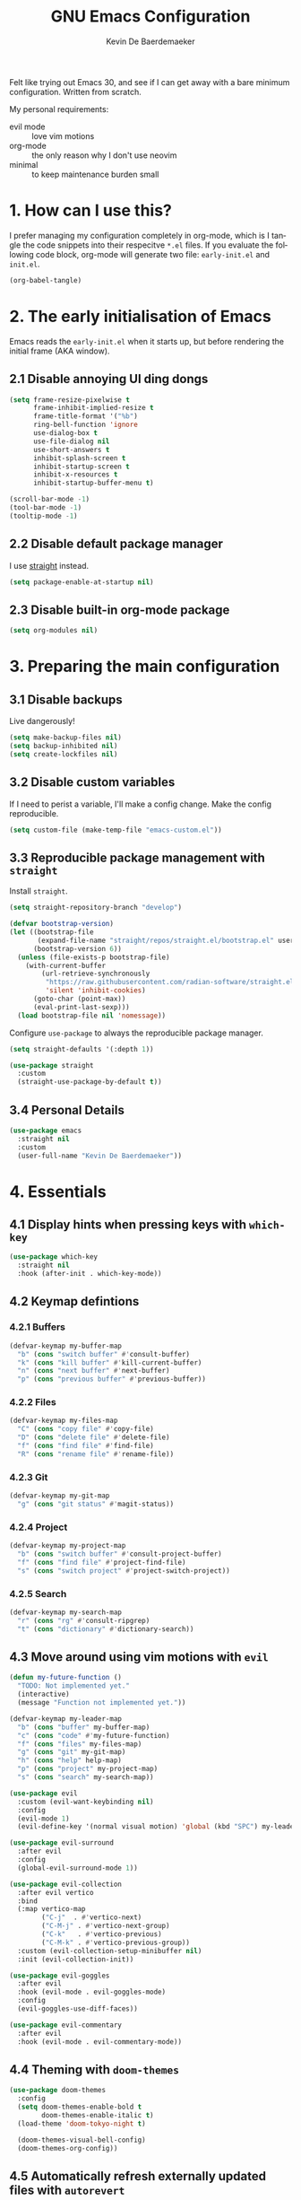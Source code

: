 #+title: GNU Emacs Configuration
#+author: Kevin De Baerdemaeker
#+email: code@venikx.com.com
#+language: en
#+startup: content indent

Felt like trying out Emacs 30, and see if I can get away with a bare
minimum configuration. Written from scratch.

My personal requirements:
- evil mode :: love vim motions
- org-mode :: the only reason why I don't use neovim
- minimal :: to keep maintenance burden small
  
* 1. How can I use this?
I prefer managing my configuration completely in org-mode, which is I
tangle the code snippets into their respecitve ~*.el~ files. If you
evaluate the following code block, org-mode will generate two file:
~early-init.el~ and ~init.el~.

#+begin_src emacs-lisp :tangle no :results none
(org-babel-tangle)
#+end_src

* 2. The early initialisation of Emacs
Emacs reads the ~early-init.el~ when it starts up, but before
rendering the initial frame (AKA window).

** 2.1 Disable annoying UI ding dongs
#+begin_src emacs-lisp :tangle "early-init.el"
(setq frame-resize-pixelwise t
      frame-inhibit-implied-resize t
      frame-title-format '("%b")
      ring-bell-function 'ignore
      use-dialog-box t
      use-file-dialog nil
      use-short-answers t
      inhibit-splash-screen t
      inhibit-startup-screen t
      inhibit-x-resources t
      inhibit-startup-buffer-menu t)

(scroll-bar-mode -1)
(tool-bar-mode -1)
(tooltip-mode -1)
#+end_src

** 2.2 Disable default package manager
I use [[https://github.com/radian-software/straight.el][straight]] instead.

#+begin_src emacs-lisp :tangle "early-init.el"
(setq package-enable-at-startup nil)
#+end_src

** 2.3 Disable built-in org-mode package
#+begin_src emacs-lisp :tangle "early-init.el"
(setq org-modules nil) 
#+end_src

* 3. Preparing the main configuration
** 3.1 Disable backups
Live dangerously!

#+begin_src emacs-lisp :tangle "init.el"
(setq make-backup-files nil)
(setq backup-inhibited nil)
(setq create-lockfiles nil)
#+end_src

** 3.2 Disable custom variables
If I need to perist a variable, I'll make a config change. Make the
config reproducible.

#+begin_src emacs-lisp :tangle "init.el"
(setq custom-file (make-temp-file "emacs-custom.el"))
#+end_src

** 3.3 Reproducible package management with =straight=
Install =straight=.

#+begin_src emacs-lisp :tangle "init.el"
(setq straight-repository-branch "develop")

(defvar bootstrap-version)
(let ((bootstrap-file
       (expand-file-name "straight/repos/straight.el/bootstrap.el" user-emacs-directory))
      (bootstrap-version 6))
  (unless (file-exists-p bootstrap-file)
    (with-current-buffer
        (url-retrieve-synchronously
         "https://raw.githubusercontent.com/radian-software/straight.el/develop/install.el"
         'silent 'inhibit-cookies)
      (goto-char (point-max))
      (eval-print-last-sexp)))
  (load bootstrap-file nil 'nomessage))
#+end_src

Configure =use-package= to always the reproducible package manager.

#+begin_src emacs-lisp :tangle "init.el"
(setq straight-defaults '(:depth 1))

(use-package straight
  :custom
  (straight-use-package-by-default t))
#+end_src

** 3.4 Personal Details
#+begin_src emacs-lisp :tangle "init.el"
(use-package emacs
  :straight nil
  :custom
  (user-full-name "Kevin De Baerdemaeker"))
#+end_src

* 4. Essentials
** 4.1 Display hints when pressing keys with =which-key=
#+begin_src emacs-lisp :tangle "init.el"
(use-package which-key
  :straight nil
  :hook (after-init . which-key-mode))
#+end_src

** 4.2 Keymap defintions
*** 4.2.1 Buffers
#+begin_src emacs-lisp :tangle "init.el"
(defvar-keymap my-buffer-map
  "b" (cons "switch buffer" #'consult-buffer)
  "k" (cons "kill buffer" #'kill-current-buffer)
  "n" (cons "next buffer" #'next-buffer)
  "p" (cons "previous buffer" #'previous-buffer))
#+end_src

*** 4.2.2 Files
#+begin_src emacs-lisp :tangle "init.el"
(defvar-keymap my-files-map
  "C" (cons "copy file" #'copy-file)
  "D" (cons "delete file" #'delete-file)
  "f" (cons "find file" #'find-file)
  "R" (cons "rename file" #'rename-file))
#+end_src

*** 4.2.3 Git
#+begin_src emacs-lisp :tangle "init.el"
(defvar-keymap my-git-map
  "g" (cons "git status" #'magit-status))
#+end_src

*** 4.2.4 Project
#+begin_src emacs-lisp :tangle "init.el"
(defvar-keymap my-project-map
  "b" (cons "switch buffer" #'consult-project-buffer)
  "f" (cons "find file" #'project-find-file)
  "s" (cons "switch project" #'project-switch-project))
#+end_src

*** 4.2.5 Search
#+begin_src emacs-lisp :tangle "init.el"
(defvar-keymap my-search-map
  "r" (cons "rg" #'consult-ripgrep)
  "t" (cons "dictionary" #'dictionary-search))
#+end_src

** 4.3 Move around using vim motions with =evil=
#+begin_src emacs-lisp :tangle "init.el"
(defun my-future-function ()
  "TODO: Not implemented yet."
  (interactive)
  (message "Function not implemented yet."))

(defvar-keymap my-leader-map
  "b" (cons "buffer" my-buffer-map) 
  "c" (cons "code" #'my-future-function) 
  "f" (cons "files" my-files-map)
  "g" (cons "git" my-git-map) 
  "h" (cons "help" help-map)
  "p" (cons "project" my-project-map)
  "s" (cons "search" my-search-map))

(use-package evil
  :custom (evil-want-keybinding nil)
  :config
  (evil-mode 1)
  (evil-define-key '(normal visual motion) 'global (kbd "SPC") my-leader-map))

(use-package evil-surround
  :after evil
  :config
  (global-evil-surround-mode 1))

(use-package evil-collection
  :after evil vertico
  :bind
  (:map vertico-map
        ("C-j"  . #'vertico-next)
        ("C-M-j" . #'vertico-next-group)
        ("C-k"   . #'vertico-previous)
        ("C-M-k" . #'vertico-previous-group))
  :custom (evil-collection-setup-minibuffer nil)
  :init (evil-collection-init))

(use-package evil-goggles
  :after evil
  :hook (evil-mode . evil-goggles-mode)
  :config
  (evil-goggles-use-diff-faces))

(use-package evil-commentary
  :after evil
  :hook (evil-mode . evil-commentary-mode))
#+end_src
** 4.4 Theming with =doom-themes=
#+begin_src emacs-lisp :tangle "init.el"
(use-package doom-themes
  :config
  (setq doom-themes-enable-bold t    
        doom-themes-enable-italic t)
  (load-theme 'doom-tokyo-night t)

  (doom-themes-visual-bell-config)
  (doom-themes-org-config))
#+end_src
** 4.5 Automatically refresh externally updated files with =autorevert= 
#+begin_src emacs-lisp :tangle "init.el"
(use-package autorevert
  :straight nil
  :hook (after-init . global-auto-revert-mode)
  :custom
  (auto-revert-verbose t))
#+end_src

** 4.6 Bits and bops related to completion of various things
#+begin_src emacs-lisp :tangle "init.el"
(use-package vertico
  :custom
  (vertico-cycle t)
  (vertico-resize nil)
  :hook
  (after-init . vertico-mode))

(use-package marginalia
  :hook (after-init . marginalia-mode))

(use-package orderless
  :demand t
  :after minibuffer
  :custom
  (completion-styles '(orderless basic)))

(use-package consult
    :hook (completion-list-mode . consult-preview-at-point-mode))

(use-package corfu
  :custom
  (corfu-cycle t)
  (corfu-auto t)
  (corfu-auto-delay 0.2)
  (corfu-auto-prefix 2)
  :init
  (global-corfu-mode))

(use-package emacs
  :straight nil
  :custom
  (electric-pair-mode 1)
  (tab-always-indent 'complete)
  (text-mode-ispell-word-completion nil)
  (read-extended-command-predicate #'command-completion-default-include-p))
#+end_src
** 4.7 Magically git client with =magit=
#+begin_src emacs-lisp :tangle "init.el"
(use-package magit
  :commands (magit-status magit-blame))
#+end_src
** 4.8 Configuring the path with =envrc= and =load-shell=
#+begin_src emacs-lisp :tangle "init.el"
(use-package envrc
  :hook (after-init . envrc-global-mode))
#+end_src
** 4.9 Format using recommended tooling with =apheleia= and =editorconfig=
#+begin_src emacs-lisp :tangle "init.el"
(use-package apheleia
  :hook ((javascript-mode . apheleia-mode)
         (tsx-ts-mode . apheleia-mode)
	 (typescript-ts-mode . apheleia-mode))
  :custom
  (apheleia-formatters-respect-indent-level nil))

(use-package editorconfig
  :ensure t
  :config
  (editorconfig-mode 1))
#+end_src
** 4.10 Misc
#+begin_src emacs-lisp :tangle "init.el"
(use-package display-line-numbers
  :straight nil
  :hook ((prog-mode . display-line-numbers-mode)
         (text-mode . display-line-numbers-mode)))
#+end_src

#+begin_src emacs-lisp :tangle "init.el"
(use-package ansi-color
  :straight nil
  :hook (compilation-filter . ansi-color-compilation-filter))
#+end_src
* 5. Languages
** 5.1 Language Server Protocol (LSP) with =Eglot=
#+begin_src emacs-lisp :tangle "init.el"
(use-package eglot
  :straight nil
  :hook ((json-ts-mode . eglot-ensure)
         (go-ts-mode . eglot-ensure)
         (csharp-ts-mode . eglot-ensure)
	 (typescript-ts-mode . eglot-ensure)
	 (tsx-ts-mode . eglot-ensure)
	 (js-ts-mode . eglot-ensure)
	 (css-ts-mode . eglot-ensure)
	 (html-ts-mode . eglot-ensure))
  :config
  (add-to-list 'eglot-server-programs
               '(json-ts-mode . ("vscode-json-languageserver" "--stdio")))
  (add-to-list 'eglot-server-programs
               '(go-ts-mode . ("gopls")))
  (add-to-list 'eglot-server-programs
	       '(csharp-ts-mode . ("omnisharp" "-lsp")))
  (add-to-list 'eglot-server-programs
               '((typescript-ts-mode tsx-ts-mode js-ts-mode)
                 . ("typescript-language-server" "--stdio")))
  (add-to-list 'eglot-server-programs
               '(css-ts-mode . ("vscode-css-language-server" "--stdio")))
  (add-to-list 'eglot-server-programs
               '(html-ts-mode . ("vscode-html-language-server" "--stdio"))))
#+end_src

** 5.2 Enable syntax highlighting with =treesitter=
#+begin_src emacs-lisp :tangle "init.el"
(use-package emacs
  :init
  (setq major-mode-remap-alist
        '((js-json-mode . json-ts-mode)
          (go-mode     . go-ts-mode)
          (csharp-mode     . csharp-ts-mode)
          (javascript-mode . js-ts-mode)
          (html-mode      . html-ts-mode)
          (css-mode      . css-ts-mode))))
  #+end_src
** 5.3 Org
#+begin_src emacs-lisp :tangle "init.el"
(use-package org
  :straight (:type git :host github :repo "emacs-straight/org-mode"
                   :files (:defaults "lisp/*.el" "contrib/lisp/*.el"))
  :config
  (require 'org-capture)
  (require 'org-habit)
  (add-to-list 'org-modules 'org-habit)
  :custom
  (org-confirm-babel-evaluate nil)
  (org-edit-src-content-indentation 0)
  (org-agenda-files '("~/org/gtd" "~/org/collections"))
  (org-startup-folded 'content)
  (org-log-into-drawer t)
  (org-log-done 'time)
  (org-log-redeadline 'time)
  (org-log-reschedule 'time)
  (org-log-refile 'time)
  (org-agenda-show-habits t)
  
  :hook (before-save-hook . time-stamp)
  :config
  (defun my/org-mode-setup-time-stamp ()
    "Enable time-stamp only in Org mode."
    (setq-local time-stamp-active t
                time-stamp-start "#\\+modified:[ \t]*"
                time-stamp-end "$"
                time-stamp-format "[%Y-%m-%d %a %H:%M]")
    (add-hook 'before-save-hook #'time-stamp nil 'local))

  (add-hook 'org-mode-hook #'my/org-mode-setup-time-stamp)

  (setq org-capture-templates
	(append org-capture-templates
                '(("t" "todo" entry
		   (file+headline "gtd/capture.org" "Inbox")
                   "* TODO %?\n%i\n%F" :prepend t :clock-resume t)
                  ("j" "Journal" entry
                   (file+datetree "~/org/gtd/journal.org")
                   "* %U %?\n%i")
                  ("c" "Contact" entry
		   (file "gtd/contacts.org")
		   (file "~/org/templates/contact-entry.org")
                   :unnarrowed t)))))
#+end_src

*** 5.3.1 Notes
#+begin_src emacs-lisp :tangle "init.el"
(use-package org-roam
  :after org
  :custom
  (org-roam-directory "~/org")
  (org-roam-dailies-directory nil)
  (org-roam-completion-everywhere nil)
  (org-roam-file-exclude-regexp (rx (or ".attach/" "index.org" "gtd/")))
  (org-roam-db-node-include-function
   (lambda ()
     (not (seq-intersection '("ATTACH" "ARCHIVE") (org-get-tags)))))
  (org-roam-capture-templates
   '(("n" "Note" plain (file "~/org/templates/default-note.org")
      :target (file "%<%Y%m%d%H%M%S>.org")
      :unnarrowed t)
     ("w" "Work" plain (file "~/org/templates/default-note.org")
      :target (file "work/%<%Y%m%d%H%M%S>.org")
      :unnarrowed t)
     ("s" "Source" plain (file "~/org/templates/source-note.org")
      :target (file "%<%Y%m%d%H%M%S>.org")
      :unnarrowed t)
     ("b" "Book" entry (file "~/org/templates/book-entry.org")
      :target (file "collections/books.org")
      :prepend t
      :unnarrowed t)))
  :config
  (org-roam-setup))
  ;;:bind (("C-c n f" . org-roam-node-find)
  ;;       ("C-c n r" . org-roam-node-random)		    
  ;;       (:map org-mode-map
  ;;             (("C-c n i" . org-roam-node-insert)
  ;;              ("C-c n o" . org-id-get-create)
  ;;              ("C-c n t" . org-roam-tag-add)
  ;;              ("C-c n a" . org-roam-alias-add)
  ;;              ("C-c n l" . org-roam-buffer-toggle)))))
#+end_src

*** 5.3.2 Nutrition 
#+begin_src emacs-lisp :tangle "init.el"
(use-package org
  :config
  (when (file-exists-p "~/org/collections/nutrition.org")
    (org-babel-load-file "~/org/collections/nutrition.org")))
#+end_src

*** 5.3.3 Extra
#+begin_src emacs-lisp :tangle "init.el"
(use-package org-contrib)

(use-package org-contacts
  :after org
  :requires org-contrib
  :init
  (setq org-contacts-files '("~/org/gtd/contacts.org")))

(use-package org-checklist
  :after org
  :requires org-contrib)

(use-package org-download
  :after org
  :requires org-contrib
  :custom
  (org-download-timestamp "%Y%m%d-"))
#+end_src

** 5.4 Web
Anything Typescript, Javascript related 

#+begin_src emacs-lisp :tangle "init.el"
(use-package javascript-mode
  :straight nil
  :mode (("\\.mjs\\'" . javascript-mode)))

(use-package typescript-ts-mode
  :straight nil
  :mode (("\\.ts\\'" . typescript-ts-mode)))

(use-package tsx-ts-mode
  :straight nil
  :mode (("\\.jsx\\'" . tsx-ts-mode)
         ("\\.tsx\\'" . tsx-ts-mode)))
#+end_src

Allow ~.eta~ templating engine to use web-mode.

#+begin_src emacs-lisp :tangle "init.el"
(use-package web-mode
  :mode (("\\.eta\\'" . web-mode)))
#+end_src

** 5.5 Golang
For now all configuration sits under eglot.

** 5.6 C#
For now all configuration sits under eglot.

** TODO 5.7 C/C++
#+begin_src emacs-lisp
(setq lsp-clients-clangd-args '("-j=3"
                                "--background-index"
                                "--clang-tidy"
                                "--completion-style=detailed"
                                "--header-insertion=never"
                                "--header-insertion-decorators=0"))
(after! lsp-clangd (set-lsp-priority! 'clangd 2))
#+end_src

** 5.8 Nix
#+begin_src emacs-lisp :tangle "init.el"
(use-package nix-ts-mode :mode "\\.nix\\'")
#+end_src

** 5.9 Markdown
#+begin_src emacs-lisp :tangle "init.el"
(use-package markdown-mode
  :commands (markdown-mode gfm-mode)
  :mode (("README\\.md\\'" . gfm-mode)))
#+end_src
* 6 Extra's
** 6.1 View coordinates on OpenStreetMap with =osm=
#+begin_src emacs-lisp :tangle "init.el"
(use-package osm
  :custom
  (osm-server 'default)
  (osm-copyright t))
#+end_src

** 6.2 Showing Emacs in Discord with =elcord=
#+begin_src emacs-lisp :tangle "init.el"
(use-package elcord
  :commands (elcord-mode))
#+end_src

** 6.3 Reading ebooks with =nov=
#+begin_src emacs-lisp :tangle "init.el"
(use-package nov
  :mode ("\\.\\(epub\\|mobi\\)\\'" . nov-mode))
#+end_src

** 6.4 TODO LLM's
#+begin_src emacs-lisp
(use-package copilot
  :ensure t
  :straight (:host github :repo "copilot-emacs/copilot.el" :files ("*.el"))
  :hook (prog-mode . copilot-mode)
  :bind (:map copilot-completion-map
              ("<tab>" . 'copilot-accept-completion)
              ("TAB" . 'copilot-accept-completion)
              ("C-TAB" . 'copilot-accept-completion-by-word)
              ("C-<tab>" . 'copilot-accept-completion-by-word)))
#+end_src
** 6.5 Plotting
#+begin_src emacs-lisp :tangle "init.el"
(use-package gnuplot
  :ensure t)
#+end_src


